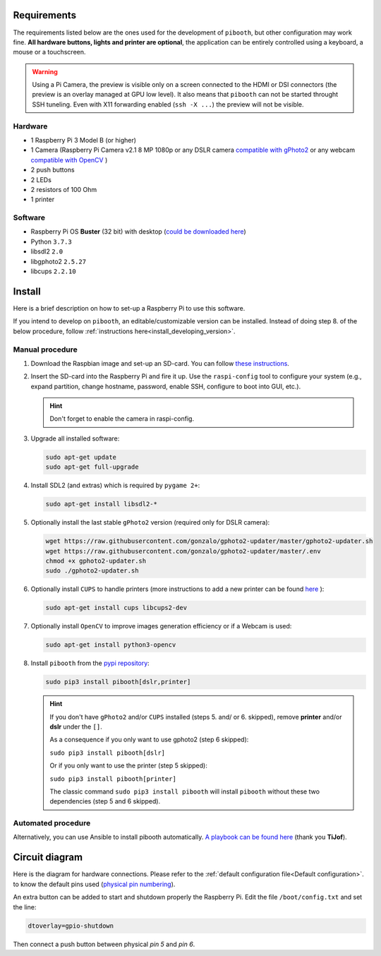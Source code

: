 Requirements
------------

The requirements listed below are the ones used for the development of ``pibooth``,
but other configuration may work fine. **All hardware buttons, lights and printer
are optional**, the application can be entirely controlled using a keyboard, a
mouse or a touchscreen.

.. warning:: Using a Pi Camera, the preview is visible only on a screen connected
             to the HDMI or DSI connectors (the preview is an overlay managed at
             GPU low level). It also means that ``pibooth`` can not be started
             throught SSH tuneling. Even with X11 forwarding enabled (``ssh -X ...``)
             the preview will not be visible.

Hardware
^^^^^^^^

* 1 Raspberry Pi 3 Model B (or higher)
* 1 Camera (Raspberry Pi Camera v2.1 8 MP 1080p
  or any DSLR camera `compatible with gPhoto2 <http://www.gphoto.org/proj/libgphoto2/support.php>`_
  or any webcam `compatible with OpenCV <https://opencv.org>`_ )
* 2 push buttons
* 2 LEDs
* 2 resistors of 100 Ohm
* 1 printer

Software
^^^^^^^^

* Raspberry Pi OS **Buster** (32 bit) with desktop (`could be downloaded here <https://downloads.raspberrypi.org/raspios_oldstable_armhf/images/>`_)
* Python ``3.7.3``
* libsdl2 ``2.0``
* libgphoto2 ``2.5.27``
* libcups ``2.2.10``


Install
-------

Here is a brief description on how to set-up a Raspberry Pi to use this software.

If you intend to develop on ``pibooth``, an editable/customizable version can be
installed. Instead of doing step 8. of the below procedure, follow
:ref:`instructions here<install_developing_version>`.

Manual procedure
^^^^^^^^^^^^^^^^

1. Download the Raspbian image and set-up an SD-card. You can follow
   `these instructions <https://www.raspberrypi.org/documentation/installation/installing-images/README.md>`_.

2. Insert the SD-card into the Raspberry Pi and fire it up. Use the
   ``raspi-config`` tool to configure your system (e.g., expand partition,
   change hostname, password, enable SSH, configure to boot into GUI, etc.).

   .. hint:: Don't forget to enable the camera in raspi-config.

3. Upgrade all installed software:

   .. code-block:: bash

        sudo apt-get update
        sudo apt-get full-upgrade

4. Install SDL2 (and extras) which is required by ``pygame 2+``:

   .. code-block:: bash

        sudo apt-get install libsdl2-*

5. Optionally install the last stable ``gPhoto2`` version (required only for
   DSLR camera):

   .. code-block:: bash

        wget https://raw.githubusercontent.com/gonzalo/gphoto2-updater/master/gphoto2-updater.sh
        wget https://raw.githubusercontent.com/gonzalo/gphoto2-updater/master/.env
        chmod +x gphoto2-updater.sh
        sudo ./gphoto2-updater.sh

6. Optionally install ``CUPS`` to handle printers (more instructions to add a
   new printer can be found `here <https://www.howtogeek.com/169679/how-to-add-a-printer-to-your-raspberry-pi-or-other-linux-computer>`_
   ):

   .. code-block:: bash

        sudo apt-get install cups libcups2-dev

7. Optionally install ``OpenCV`` to improve images generation efficiency or if a
   Webcam is used:

   .. code-block:: bash

        sudo apt-get install python3-opencv

8. Install ``pibooth`` from the `pypi repository <https://pypi.org/project/pibooth/>`_:

   .. code-block:: bash

        sudo pip3 install pibooth[dslr,printer]

   .. hint:: If you don't have ``gPhoto2`` and/or ``CUPS`` installed (steps 5. and/
          or 6. skipped), remove **printer** and/or **dslr** under the ``[]``.

          As a consequence if you only want to use gphoto2 (step 6 skipped):

          ``sudo pip3 install pibooth[dslr]`` 
          
          Or if you only want to use the printer (step 5 skipped):

          ``sudo pip3 install pibooth[printer]``

          The classic command ``sudo pip3 install pibooth`` will install ``pibooth`` without these two dependencies (step 5 and 6 skipped).

Automated procedure
^^^^^^^^^^^^^^^^^^^

Alternatively, you can use Ansible to install pibooth automatically.
`A playbook can be found here <https://github.com/TiJof/pibooth_ansible>`_
(thank you **TiJof**).


Circuit diagram
---------------

Here is the diagram for hardware connections. Please refer to the
:ref:`default configuration file<Default configuration>`.
to know the default pins used (`physical pin numbering <https://pinout.xyz>`_).

.. image:: ../images/sketch.png
   :align: center
   :alt: Electronic sketch

An extra button can be added to start and shutdown properly the Raspberry Pi.
Edit the file ``/boot/config.txt`` and set the line:

.. code-block:: bash

    dtoverlay=gpio-shutdown

Then connect a push button between physical *pin 5* and *pin 6*.
